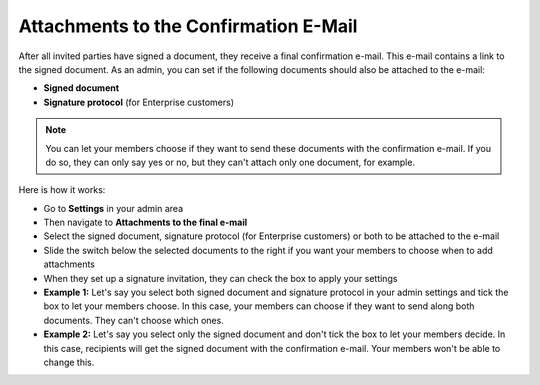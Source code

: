 .. _account-attachments:

======================================
Attachments to the Confirmation E-Mail
======================================

After all invited parties have signed a document, they receive a final confirmation e-mail. This e-mail contains a link to the signed document. As an admin, you can set if the following documents should also be attached to the e-mail: 

•	**Signed document**
•	**Signature protocol** (for Enterprise customers)

.. NOTE::
   You can let your members choose if they want to send these documents with the confirmation e-mail. If you do so, they can only say yes or no, but they can't attach only one document, for example.

Here is how it works:

- Go to **Settings** in your admin area

- Then navigate to **Attachments to the final e-mail**

- Select the signed document, signature protocol (for Enterprise customers) or both to be attached to the e-mail

- Slide the switch below the selected documents to the right if you want your members to choose when to add attachments 

- When they set up a signature invitation, they can check the box to apply your settings 

- **Example 1:** Let's say you select both signed document and signature protocol in your admin settings and tick the box to let your members choose. In this case, your members can choose if they want to send along both documents. They can't choose which ones. 

- **Example 2:** Let's say you select only the signed document and don't tick the box to let your members decide. In this case, recipients will get the signed document with the confirmation e-mail. Your members won't be able to change this. 

